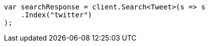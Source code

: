 // search/search.asciidoc:10

////
IMPORTANT NOTE
==============
This file is generated from method Line10 in https://github.com/elastic/elasticsearch-net/tree/master/tests/Examples/Search/SearchPage.cs#L14-L25.
If you wish to submit a PR to change this example, please change the source method above and run

dotnet run -- asciidoc

from the ExamplesGenerator project directory, and submit a PR for the change at
https://github.com/elastic/elasticsearch-net/pulls
////

[source, csharp]
----
var searchResponse = client.Search<Tweet>(s => s
    .Index("twitter")
);
----
